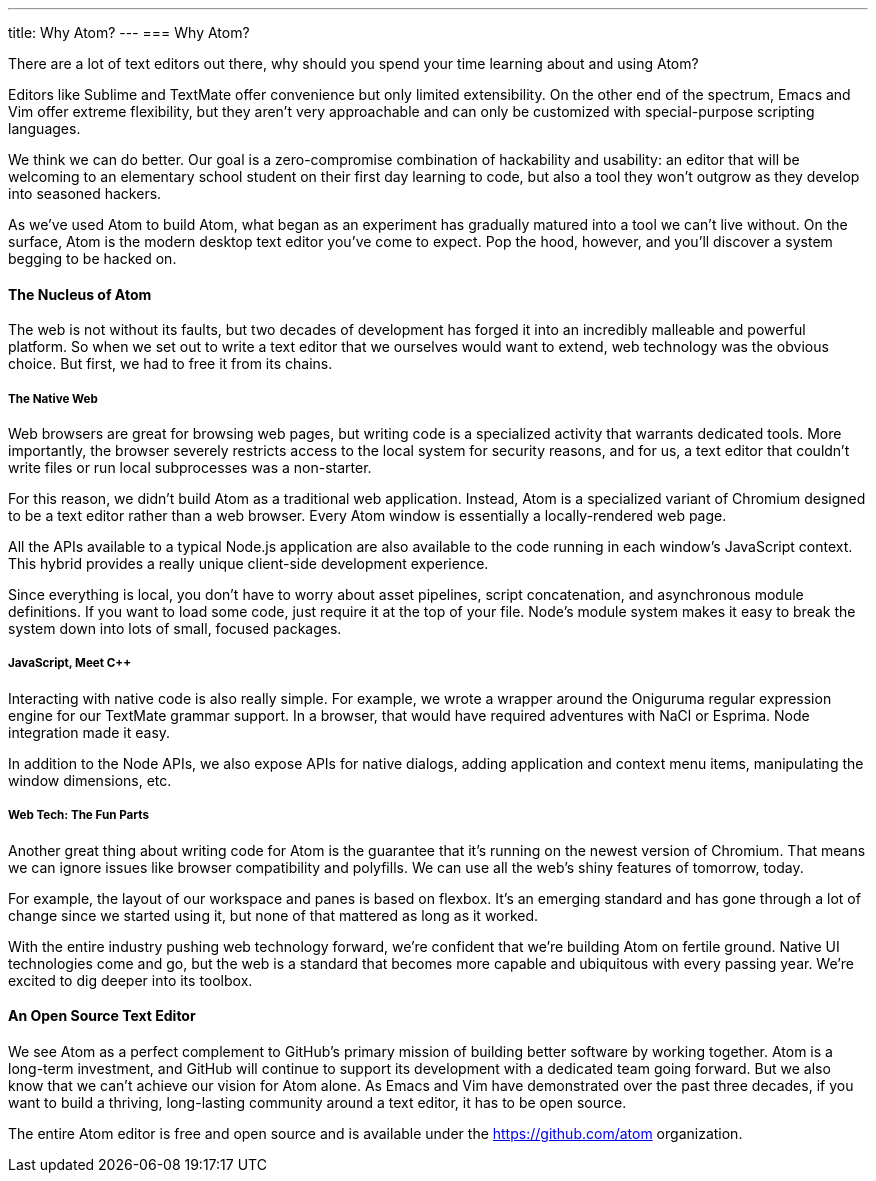 ---
title: Why Atom?
---
=== Why Atom?

There are a lot of text editors out there, why should you spend your time learning about and using Atom?

Editors like Sublime and TextMate offer convenience but only limited extensibility. On the other end of the spectrum, Emacs and Vim offer extreme flexibility, but they aren't very approachable and can only be customized with special-purpose scripting languages.

We think we can do better. Our goal is a zero-compromise combination of hackability and usability: an editor that will be welcoming to an elementary school student on their first day learning to code, but also a tool they won't outgrow as they develop into seasoned hackers.

As we've used Atom to build Atom, what began as an experiment has gradually matured into a tool we can't live without. On the surface, Atom is the modern desktop text editor you've come to expect. Pop the hood, however, and you'll discover a system begging to be hacked on.

==== The Nucleus of Atom

The web is not without its faults, but two decades of development has forged it into an incredibly malleable and powerful platform. So when we set out to write a text editor that we ourselves would want to extend, web technology was the obvious choice. But first, we had to free it from its chains.

===== The Native Web

Web browsers are great for browsing web pages, but writing code is a specialized activity that warrants dedicated tools. More importantly, the browser severely restricts access to the local system for security reasons, and for us, a text editor that couldn't write files or run local subprocesses was a non-starter.

For this reason, we didn't build Atom as a traditional web application. Instead, Atom is a specialized variant of Chromium designed to be a text editor rather than a web browser. Every Atom window is essentially a locally-rendered web page.

All the APIs available to a typical Node.js application are also available to the code running in each window's JavaScript context. This hybrid provides a really unique client-side development experience.

Since everything is local, you don't have to worry about asset pipelines, script concatenation, and asynchronous module definitions. If you want to load some code, just require it at the top of your file. Node's module system makes it easy to break the system down into lots of small, focused packages.

===== JavaScript, Meet C++

Interacting with native code is also really simple. For example, we wrote a wrapper around the Oniguruma regular expression engine for our TextMate grammar support. In a browser, that would have required adventures with NaCl or Esprima. Node integration made it easy.

In addition to the Node APIs, we also expose APIs for native dialogs, adding application and context menu items, manipulating the window dimensions, etc.

===== Web Tech: The Fun Parts

Another great thing about writing code for Atom is the guarantee that it's running on the newest version of Chromium. That means we can ignore issues like browser compatibility and polyfills. We can use all the web's shiny features of tomorrow, today.

For example, the layout of our workspace and panes is based on flexbox. It's an emerging standard and has gone through a lot of change since we started using it, but none of that mattered as long as it worked.

With the entire industry pushing web technology forward, we're confident that we're building Atom on fertile ground. Native UI technologies come and go, but the web is a standard that becomes more capable and ubiquitous with every passing year. We're excited to dig deeper into its toolbox.

==== An Open Source Text Editor

We see Atom as a perfect complement to GitHub's primary mission of building better software by working together. Atom is a long-term investment, and GitHub will continue to support its development with a dedicated team going forward. But we also know that we can't achieve our vision for Atom alone. As Emacs and Vim have demonstrated over the past three decades, if you want to build a thriving, long-lasting community around a text editor, it has to be open source.

The entire Atom editor is free and open source and is available under the https://github.com/atom organization.
